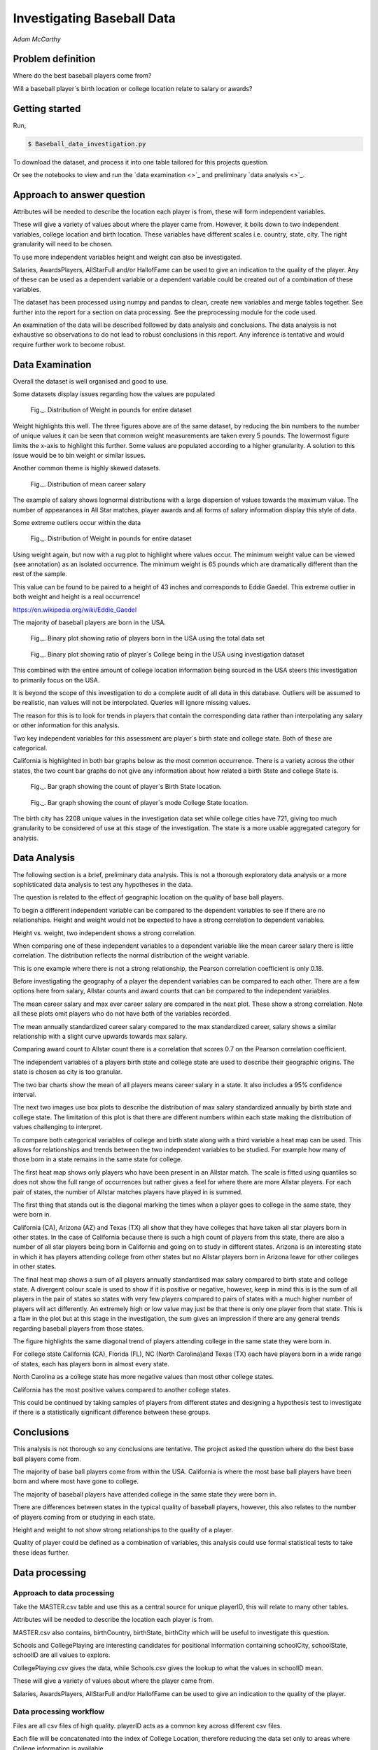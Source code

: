 ===========================
Investigating Baseball Data
===========================

*Adam McCarthy*

Problem definition
------------------

Where do the best baseball players come from?

Will a baseball player´s birth location or college location relate to salary or awards?


Getting started
---------------

Run,

.. code-block:: bash

    $ Baseball_data_investigation.py

To download the dataset, 
and process it into one table tailored for this projects question.

Or see the notebooks to view and run
the `data examination <>`_ and preliminary `data analysis <>`_.

Approach to answer question
---------------------------

Attributes will be needed to describe the location each player is from, these will form independent variables.

These will give a variety of values about where the player came from. However, it boils down to two
independent variables, college location and birth location. These variables have different scales
i.e. country, state, city. The right granularity will need to be chosen.

To use more independent variables height and weight can also be investigated.

Salaries, AwardsPlayers, AllStarFull and/or HallofFame can be used to give an indication to the quality of the player.
Any of these can be used as a dependent variable or a dependent variable could be created out of a combination
of these variables.

The dataset has been processed using numpy and pandas to clean, create new variables and
merge tables together. See further into the report for a section on data processing.
See the preprocessing module for the code used.

An examination of the data will be described followed by data analysis and conclusions.
The data analysis is not exhaustive so observations to do not lead to robust conclusions in
this report. Any inference is tentative and would require further work to become robust.


Data Examination
----------------

Overall the dataset is well organised and good to use.

Some datasets display issues regarding how the values are populated

.. figure:: resources\images\Weight_all_data.png
   :height: 200px
   :width: 200 px
   :scale: 50 %

   Fig._. Distribution of Weight in pounds for entire dataset

Weight highlights this well. The three figures above are of the same dataset,
by reducing the bin numbers to the number of unique values it can be seen that
common weight measurements are taken every 5 pounds. The lowermost figure
limits the x-axis to highlight this further. Some values are populated according to
a higher granularity. A solution to this issue would be to bin weight or similar issues.

Another common theme is highly skewed datasets.

.. figure:: resources\images\mean_salary_transform.png
   :height: 200px
   :width: 200 px
   :scale: 50 %

   Fig._. Distribution of mean career salary

The example of salary shows lognormal distributions with a large dispersion
of values towards the maximum value. The number of appearances in All Star matches, player awards and all forms of salary information display this style of data.

Some extreme outliers occur within the data

.. figure:: resources\images\Weight_2_all_data.png
   :height: 200px
   :width: 200 px
   :scale: 50 %

   Fig._. Distribution of Weight in pounds for entire dataset

Using weight again, but now with a rug plot to highlight where values occur.
The minimum weight value can be viewed (see annotation) as an isolated occurrence. The minimum weight is 65 pounds which are dramatically different than the rest of the sample.

This value can be found to be paired to a height of 43 inches and corresponds to
Eddie Gaedel. This extreme outlier in both weight and height is a real occurrence!

https://en.wikipedia.org/wiki/Eddie_Gaedel

The majority of baseball players are born in the USA.

.. figure:: resources\images\USA_birth.png
   :height: 100px
   :width: 100 px
   :scale: 50 %

   Fig._. Binary plot showing ratio of players born in the USA using the total data set

.. figure:: resources\images\College_USA.png
   :height: 100px
   :width: 100 px
   :scale: 50 %

   Fig._. Binary plot showing ratio of player´s College being in the USA using investigation dataset

This combined with the entire amount of college location information being sourced in the USA steers this investigation to primarily focus on the USA.

It is beyond the scope of this investigation to do a complete
audit of all data in this database. Outliers will be assumed to be realistic,
nan values will not be interpolated. Queries will ignore missing values.

The reason for this is to look for trends in players that contain the corresponding data
rather than interpolating any salary or other information for this analysis.

Two key independent variables for this assessment are player´s birth state and college state. Both of these are categorical.

California is highlighted in both bar graphs below as the most common occurrence. There is a
variety across the other states, the two count bar graphs do not give any information about
how related a birth State and college State is.

.. figure:: resources\images\Birth_state_count.png
   :height: 50px
   :width: 100 px
   :scale: 50 %

   Fig._. Bar graph showing the count of player´s Birth State location.

.. figure:: resources\images\College_state_count.png
   :height: 50px
   :width: 100 px
   :scale: 50 %

   Fig._. Bar graph showing the count of player´s mode College State location.

The birth city has 2208 unique values in the investigation data set while college cities have 721, giving too much granularity to be considered of use at this stage of the investigation. The state is a more usable aggregated category for analysis. 

Data Analysis
-------------

The following section is a brief, preliminary data analysis. This is not
a thorough exploratory data analysis or a more sophisticated data analysis
to test any hypotheses in the data.

The question is related to the effect of geographic location
on the quality of base ball players.

To begin a different independent variable can be compared to the
dependent variables to see if there are no relationships. Height
and weight would not be expected to have a strong correlation
to dependent variables.

Height vs. weight, two independent shows a strong correlation.

.. image:: resources\images\height_index.png
   :height: 100px
   :width: 100 px
   :scale: 50 %

When comparing one of these independent variables
to a dependent variable like the mean career salary
there is little correlation. The distribution reflects
the normal distribution of the weight variable.

.. image:: resources\images\weight_salary.png
   :height: 100px
   :width: 100 px
   :scale: 50 %

This is one example where there is not a strong relationship,
the Pearson correlation coefficient is only 0.18.

Before investigating the geography of a player the
dependent variables can be compared to each other.
There are a few options here from salary, Allstar counts and
award counts that can be compared to the independent variables.

The mean career salary and max ever career salary
are compared in the next plot. These show a strong
correlation. Note all these plots omit players
who do not have both of the variables recorded.

.. image:: resources\images\mean_max.png
   :height: 100px
   :width: 100 px
   :scale: 50 %

The mean annually standardized career salary compared
to the max standardized career, salary shows a similar
relationship with a slight curve upwards towards
max salary.

.. image:: resources\images\mean_max_std.png
   :height: 100px
   :width: 100 px
   :scale: 50 %

Comparing award count to Allstar
count there is a correlation that scores
0.7 on the Pearson correlation coefficient.

.. image:: resources\images\award_allstar.png
   :height: 100px
   :width: 100 px
   :scale: 50 %

The independent variables of a players birth
state and college state are used to describe
their geographic origins. The state is chosen
as city is too granular.

The two bar charts show the mean of all players means
career salary in a state. It also includes a 95%
confidence interval.

.. image:: resources\images\Bar_max_salary_birth.png
   :height: 50px
   :width: 100 px
   :scale: 50 %

.. image:: resources\images\Bar_max_salary_college.png
   :height: 50px
   :width: 100 px
   :scale: 50 %

The next two images use box plots to describe the
distribution of max salary standardized annually
by birth state and college state. The limitation
of this plot is that there are different
numbers within each state making the distribution
of values challenging to interpret.

.. image:: resources\images\box_birth.png
   :height: 50px
   :width: 100 px
   :scale: 50 %

.. image:: resources\images\box_college.png
   :height: 50px
   :width: 100 px
   :scale: 50 %

To compare both categorical variables of college and birth
state along with a third variable a heat map can be used.
This allows for relationships and trends between the two
independent variables to be studied. For example how many
of those born in a state remains in the same state for college.

The first heat map shows only players who have been present in
an Allstar match. The scale is fitted using quantiles so does not
show the full range of occurrences but rather gives a feel
for where there are more Allstar players. For each
pair of states, the number of Allstar matches players
have played in is summed.

The first thing that stands out is the diagonal
marking the times when a player goes to college
in the same state, they were born in.

.. image:: resources\images\heatmap_allstar.png
   :height: 200px
   :width: 200 px
   :scale: 50 %

California (CA), Arizona (AZ) and Texas (TX) all
show that they have colleges that have taken
all star players born in other states. In the case
of California because there is such a high count of players
from this state, there are also a number of all star players
being born in California and going on to study in different
states. Arizona is an interesting state in which it has
players attending college from other states but no Allstar
players born in Arizona leave for other colleges in other
states.

The final heat map shows a sum of all players annually
standardised max salary compared to birth state and 
college state. A divergent colour scale is used to
show if it is positive or negative, however, keep in mind
this is is the sum of all players in the pair of states
so states with very few players compared to pairs of states with
a much higher number of players will act differently.
An extremely high or low value may just be that there is only
one player from that state. This is a flaw in the plot
but at this stage in the investigation, the sum gives
an impression if there are any general trends regarding
baseball players from those states.

The figure highlights the same diagonal trend of players
attending college in the same state they were born in.

For college state California (CA), Florida (FL), 
NC (North Carolina)and Texas (TX)
each have players born in a wide range of states, each has players
born in almost every state.

.. image:: resources\images\heatmap_max_salary.png
   :height: 200px
   :width: 200 px
   :scale: 50 %

North Carolina as a college state has more negative values than most
other college states.

California has the most positive values compared to another college
states.

This could be continued by taking samples of players from
different states and designing a hypothesis test to investigate
if there is a statistically significant difference between
these groups.

Conclusions
-----------

This analysis is not thorough so any conclusions are tentative.
The project asked the question where do the best base ball players
come from.

The majority of base ball players come from within the USA.
California is where the most base ball players have been
born and where most have gone to college.

The majority of baseball players have attended college in
the same state they were born in.

There are differences between states in the typical quality
of baseball players, however, this also relates to the number
of players coming from or studying in each state.

Height and weight to not show strong relationships to the
quality of a player.

Quality of player could be defined as a combination of variables,
this analysis could use formal statistical tests to take
these ideas further.

Data processing
---------------

Approach to data processing
~~~~~~~~~~~~~~~~~~~~~~~~~~~

Take the MASTER.csv table and use this as a central source for unique playerID, this will relate to many other tables.

Attributes will be needed to describe the location each player is from.

MASTER.csv also contains, birthCountry, birthState, birthCity which will be useful to investigate this question.

Schools and CollegePlaying are interesting candidates for positional information containing schoolCity, schoolState, schoolID are all values to explore.

CollegePlaying.csv gives the data, while Schools.csv gives the lookup to what the values in schoolID mean.

These will give a variety of values about where the player came from.

Salaries, AwardsPlayers, AllStarFull and/or HallofFame can be used to give an indication to the quality of the player.

Data processing workflow
~~~~~~~~~~~~~~~~~~~~~~~~

Files are all csv files of high quality. playerID acts as a common key across different csv files.

Each file will be concatenated into the index of College Location, therefore reducing the data set only to areas where
College information is available.

.. figure:: resources\images\Distribution_of_Birth_Year_All_data.png
   :height: 200px
   :width: 200 px
   :scale: 50 %

   Fig.1. Distribution of Birth Year for entire dataset

The above figure shows the distribution of birth year for all data values with this attribute recorded.

The total number of values which have birth data are 18973.
The minimum is 1820. The mean is 1931

After selecting only data with information about which college was attended there are now only
6575 values and a difference in the distribution.

.. figure:: resources\images\Distribution_of_birth_year_final_data.png
   :height: 200px
   :width: 200 px
   :scale: 50 %

   Fig.2. Distribution of Birth Year for data used here

The mean has moved up to 1947 with the data now more skewed towards more recent times.

This is a common theme within the data that different investigations will subset the dataset in different
ways. For example, salary data is only available after 1985.

Master
~~~~~~

MASTER.csv is a key dataset to look up playerID along with a number of key attributes needed for investigating where a player is from.


College location
----------------

CollegePlaying.csv and Schools.csv will need to be manipulated to give the location of the school. This will lead to city, state and country for each school.

One person can attend more than one school. For brevity, it is better to reduce this to one selection.

For simplicity, this is chosen alphabetically. So given a tie, tulane is selected over vandy.
This will create a bias in the selection criteria but is good enough for the moment.

Each player´s selected school's city, state and country will be appended to the player from Schools.csv

Some errors occur when trying to match schoolID from CollegePlaying.csv to Schools.csv. At least one occurrence
was found where it could not find a value from CollegePlaying.csv in Schools.csv. When this occurred the current
solution is to replace the value with 'NAN'.

Quality of player - Dependent variables
---------------------------------------

To see if there are any relationships between relatively better or worse players some form of an attribute will be needed to qualify quality.

These will form a variety of variables that could be dependent on other variables.

Salaries
~~~~~~~~

Salaries are one option, this data is delivered on a yearly basis. This would need to be manipulated into a single value, e.g. mean yearly salary. However, this will not compare well over time so would need to be compared to other salaries in that year.

Salary data has only been collected since 1985. Given that salary changes over time due to a combination of factors, it is difficult to
compare one year to another year.

Processing includes standardizing salary annually to see which players
earn more than others for each year.

To be able to make some simple comparisons each player´s career salary information needs to be compressed into single values.
Min, max and mean have been chosen, for annually standardized and unstandardized.

AwardsPlayers
~~~~~~~~~~~~~

AwardsPlayers gives a value that could be manipulated into a number of awards per player.

Processed to find the number of times a player has received an award.

Awards go back to 1877, however, the occurrence of awards varies over time as the number of awards
given out per year changes.

AllStarFull
~~~~~~~~~~~

AllStarFull could also give a number of times present in the All Star game classifier.

Processed to find the number of times a player has played in an all star game.

Data only begins at 1933. The highest number of occurrences in all star games is 25 by aaronha01.

HallofFame
~~~~~~~~~~

HallofFame can also give a qualifier to compare to.

Processed to find all inducted members within the hall of fame.

Data only begins at 1933. There are 250 players in the hall of fame. 

Other
~~~~~

There are a number of limitations to these approaches related to how each of these has changed through time.

Performance statistics like Batting or Fielding could be used but will be left out for this analysis.

Resources used
--------------

Pandas `API <https://pandas.pydata.org/pandas-docs/stable/api.html>`_

Seaborn `Tutorial <https://seaborn.pydata.org/tutorial/distributions.html>`_

How to change `x and y limits with seaborn <https://stackoverflow.com/questions/25212986/how-to-set-some-xlim-and-ylim-in-seaborn-lmplot-facetgrid>`_

matplotlib `api <https://matplotlib.org/api/index.html>`_

reStructeredText `style guide. <http://docs.python-guide.org/en/latest/notes/styleguide/>`_

StackOverFlow for number of times a value occurs in a column query - `Link <https://stackoverflow.com/questions/22391433/count-the-frequency-that-a-value-occurs-in-a-dataframe-column>`_
 
StackOverflow how to transpose a dataset using groupby query - Link_

.. _Link: https://stackoverflow.com/questions/38369424/groupby-transpose-and-append-in-pandas

Code block for download_progress_hook() was taken from `Udacity Tensorflow Example notebook. <https://github.com/tensorflow/tensorflow/blob/master/tensorflow/examples/udacity/1_notmnist.ipynb>`_

`Color choice for charts <https://designschool.canva.com/blog/website-color-schemes/>`_

